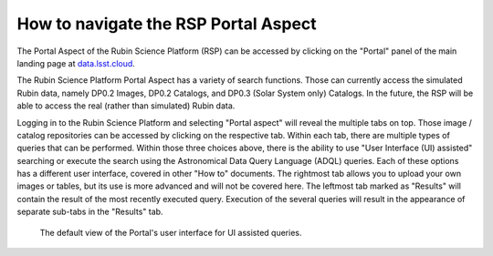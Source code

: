 .. Review the README on instructions to contribute.
.. Review the style guide to keep a consistent approach to the documentation.
.. Static objects, such as figures, should be stored in the _static directory. Review the _static/README on instructions to contribute.
.. Do not remove the comments that describe each section. They are included to provide guidance to contributors.
.. Do not remove other content provided in the templates, such as a section. Instead, comment out the content and include comments to explain the situation. For example:
	- If a section within the template is not needed, comment out the section title and label reference. Do not delete the expected section title, reference or related comments provided from the template.
    - If a file cannot include a title (surrounded by ampersands (#)), comment out the title from the template and include a comment explaining why this is implemented (in addition to applying the ``title`` directive).

.. This is the label that can be used for cross referencing this file.
.. Recommended title label format is "Directory Name"-"Title Name" -- Spaces should be replaced by hyphens.
.. _Data-Access-Analysis-Tools-Portal-Intro:
.. Each section should include a label for cross referencing to a given area.
.. Recommended format for all labels is "Title Name"-"Section Name" -- Spaces should be replaced by hyphens.
.. To reference a label that isn't associated with an reST object such as a title or figure, you must include the link and explicit title using the syntax :ref:`link text <label-name>`.
.. A warning will alert you of identical labels during the linkcheck process.

#####################################
How to navigate the RSP Portal Aspect
#####################################

.. This section should provide a brief, top-level description of the page.

.. Current version:  September 1 2024

The Portal Aspect of the Rubin Science Platform (RSP) can be accessed by clicking on the "Portal" panel of the main landing page at `data.lsst.cloud <https://data.lsst.cloud>`_.

The Rubin Science Platform Portal Aspect has a variety of search functions.
Those can currently access the simulated Rubin data, namely DP0.2 Images, DP0.2 Catalogs, and DP0.3 (Solar System only) Catalogs.
In the future, the RSP will be able to access the real (rather than simulated) Rubin data.  


Logging in to the Rubin Science Platform and selecting "Portal aspect" will reveal the multiple tabs on top.  
Those image / catalog repositories can be accessed by clicking on the respective tab.
Within each tab, there are multiple types of queries that can be performed.  
Within those three choices above, there is the ability to use "User Interface (UI) assisted" searching or execute the search using the Astronomical Data Query Language (ADQL) queries. 
Each of these options has a different user interface, covered in other "How to" documents.
The rightmost tab allows you to upload your own images or tables, but its use is more advanced and will not be covered here.  
The leftmost tab marked as "Results" will contain the result of the most recently executed query.  
Execution of the several queries will result in the appearance of separate sub-tabs in the "Results" tab.  

.. figure:: /_static/portal_intro_DP02a.png
    :name: portal_default_view_DP02
    :alt: Screenshot of the default view of the rubin science platform portal interface for single table queries. From this window the user can select the type of search, tables to search, 
    	select various constraints, and can select the number of rows to return.  

    The default view of the Portal's user interface for UI assisted queries.

.. :ref:`Portal-Intro-Image-Queries` from the "DP0.2 Images" tab, :ref:`Portal-Intro-Single-Table-Queries` and :ref:`Portal-Intro-ADQL-Queries`, from the DP0.2 Catalogs tab. 


